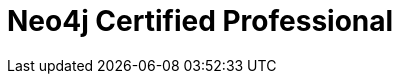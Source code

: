 = Neo4j Certified Professional
:categories: certification
:status: redirect
:redirect: https://neo4j.com/graphacademy/neo4j-certification/